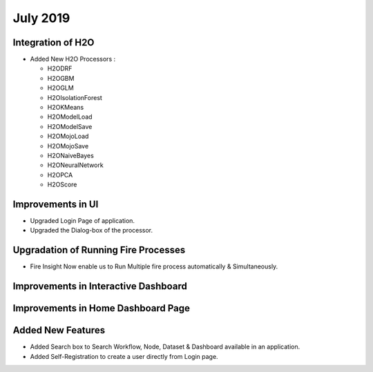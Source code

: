 July 2019
=========

Integration of H2O
------------------

- Added New H2O Processors :

  - H2ODRF
  - H2OGBM
  - H2OGLM
  - H2OIsolationForest
  - H2OKMeans
  - H2OModelLoad
  - H2OModelSave
  - H2OMojoLoad
  - H2OMojoSave
  - H2ONaiveBayes
  - H2ONeuralNetwork
  - H2OPCA
  - H2OScore

Improvements in UI 
-------------------

- Upgraded Login Page of application.
- Upgraded the Dialog-box of the processor.


Upgradation of Running Fire Processes 
--------------------------------------

- Fire Insight Now enable us to Run Multiple fire process automatically & Simultaneously.


Improvements in Interactive Dashboard
-------------------------------------

Improvements in Home Dashboard Page
-----------------------------------

Added New Features
-------------------

- Added Search box to Search Workflow, Node, Dataset & Dashboard available in an application.
- Added Self-Registration to create a user directly from Login page.
